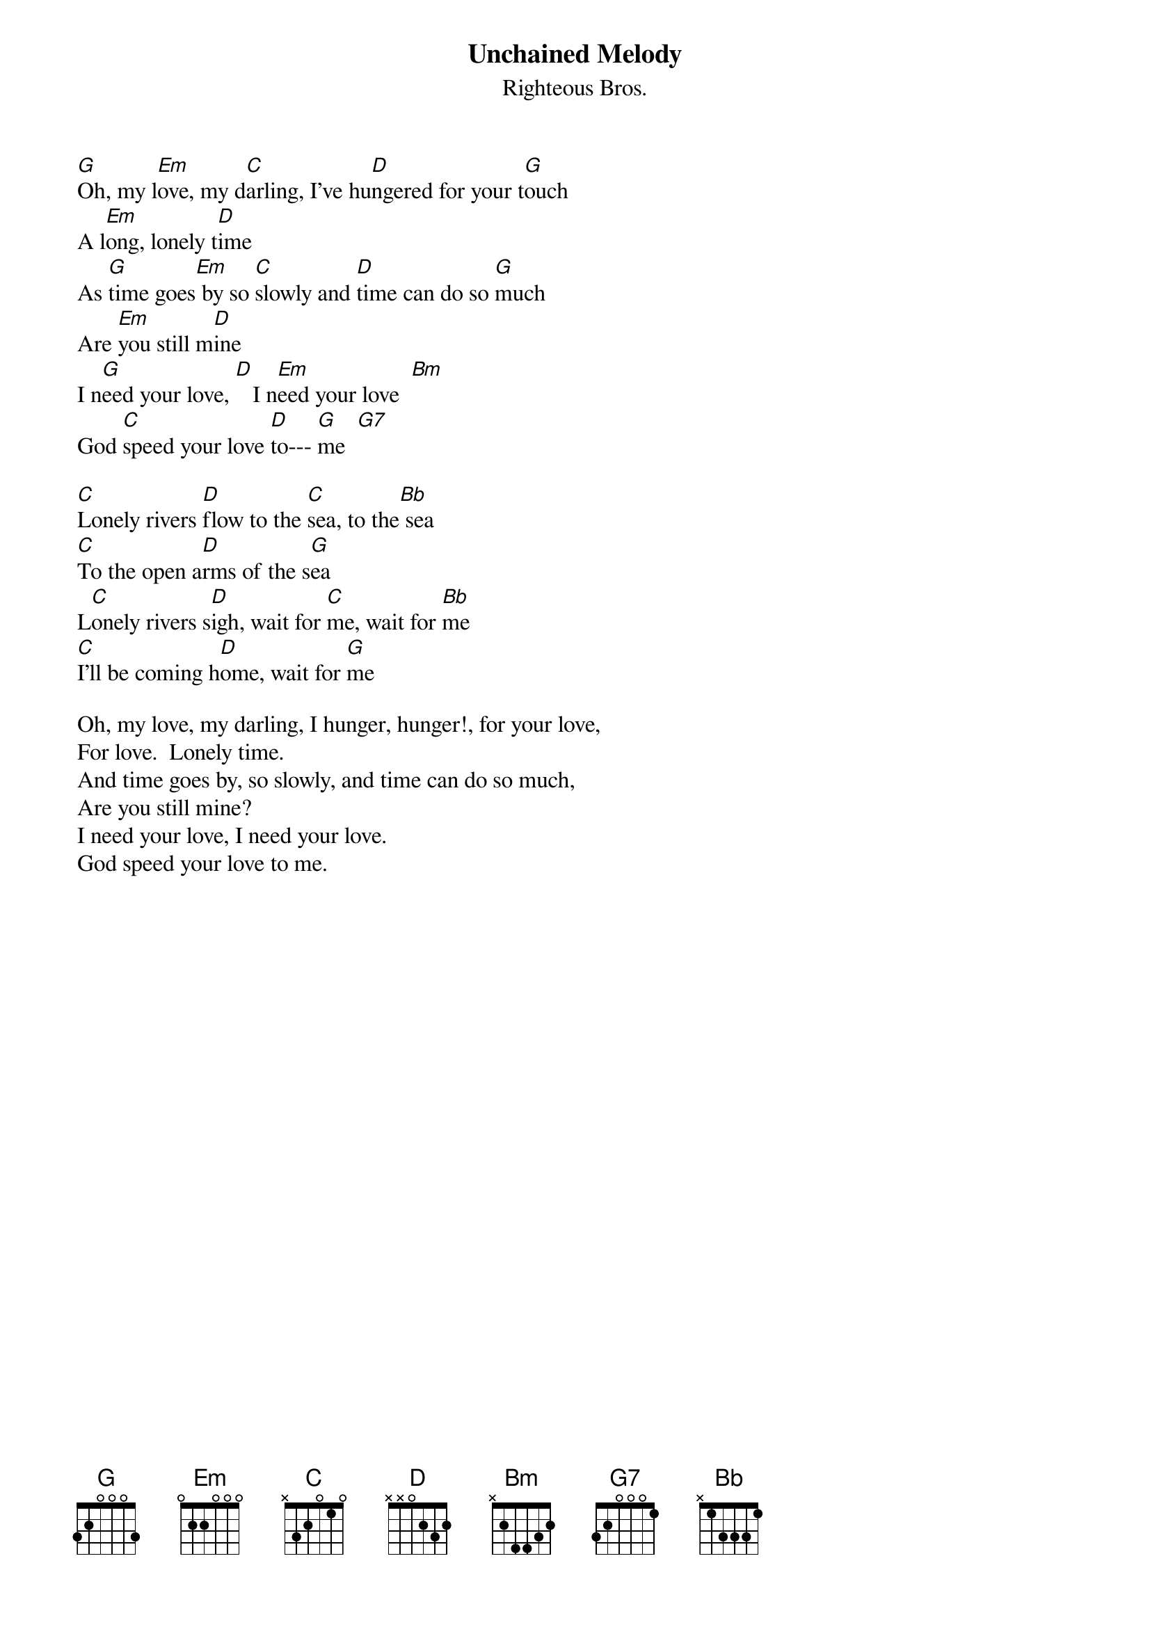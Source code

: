 {t:Unchained Melody}
{st:Righteous Bros.}
 
[G]Oh, my l[Em]ove, my d[C]arling, I've hu[D]ngered for your t[G]ouch
A l[Em]ong, lonely t[D]ime
As [G]time goes[Em] by so [C]slowly and [D]time can do so [G]much
Are [Em]you still m[D]ine
I n[G]eed your love, [D]   I n[Em]eed your love  [Bm]
God [C]speed your love [D]to--- [G]me  [G7]
 
[C]Lonely rivers [D]flow to the [C]sea, to the[Bb] sea
[C]To the open a[D]rms of the s[G]ea
L[C]onely rivers s[D]igh, wait for [C]me, wait for [Bb]me
[C]I'll be coming h[D]ome, wait for [G]me

Oh, my love, my darling, I hunger, hunger!, for your love,
For love.  Lonely time.
And time goes by, so slowly, and time can do so much,
Are you still mine?
I need your love, I need your love.
God speed your love to me.
